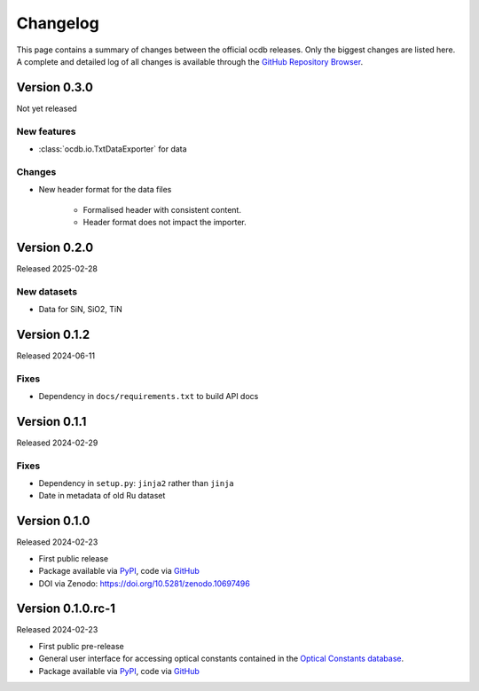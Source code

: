 
.. _OCDB: https://www.ocdb.ptb.de/

.. _GITHUB_REPO: https://github.com/PTB-SR/ocdb

.. _PYPI: https://pypi.org/project/ocdb/

=========
Changelog
=========

This page contains a summary of changes between the official ocdb releases. Only the biggest changes are listed here. A complete and detailed log of all changes is available through the `GitHub Repository Browser <GITHUB_REPO_>`_.


Version 0.3.0
=============

Not yet released

New features
------------

* :class:`ocdb.io.TxtDataExporter` for data


Changes
-------

* New header format for the data files

    * Formalised header with consistent content.
    * Header format does not impact the importer.


Version 0.2.0
=============

Released 2025-02-28


New datasets
------------

* Data for SiN, SiO2, TiN


Version 0.1.2
=============

Released 2024-06-11


Fixes
-----

* Dependency in ``docs/requirements.txt`` to build API docs


Version 0.1.1
=============

Released 2024-02-29


Fixes
-----

* Dependency in ``setup.py``: ``jinja2`` rather than ``jinja``
* Date in metadata of old Ru dataset


Version 0.1.0
=============

Released 2024-02-23

* First public release

* Package available via `PyPI <PYPI_>`_, code via `GitHub <GITHUB_REPO_>`_

* DOI via Zenodo: https://doi.org/10.5281/zenodo.10697496


Version 0.1.0.rc-1
==================

Released 2024-02-23

* First public pre-release

* General user interface for accessing optical constants contained in the `Optical Constants database <OCDB_>`_.

* Package available via `PyPI <PYPI_>`_, code via `GitHub <GITHUB_REPO_>`_
